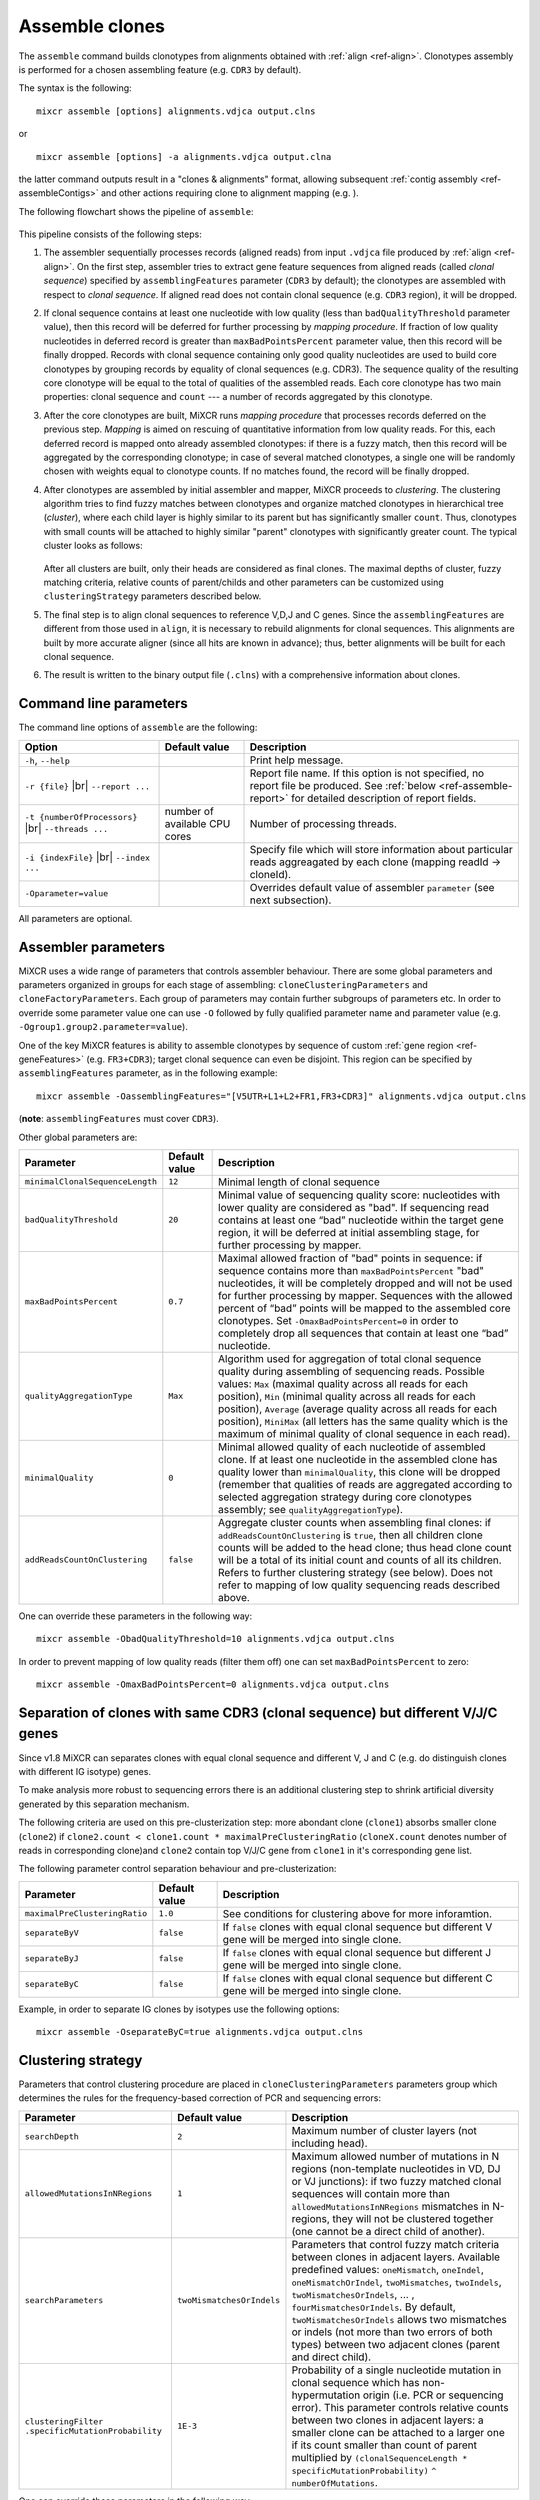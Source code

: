 .. |br| raw:: html

   <br />

.. _ref-assemble:

Assemble clones
===============

The ``assemble`` command builds clonotypes from alignments obtained with :ref:`align <ref-align>`. Clonotypes assembly is performed for a chosen assembling feature (e.g. ``CDR3`` by default).

The syntax is the following:

::

    mixcr assemble [options] alignments.vdjca output.clns

or

::

    mixcr assemble [options] -a alignments.vdjca output.clna

the latter command outputs result in a "clones & alignments" format, allowing subsequent :ref:`contig assembly <ref-assembleContigs>` and other actions requiring clone to alignment mapping (e.g. ).

The following flowchart shows the pipeline of ``assemble``:

.. figure:: _static/AssembleFlow.svg

This pipeline consists of the following steps:

1.  The assembler sequentially processes records (aligned reads) from
    input ``.vdjca`` file produced by :ref:`align <ref-align>`. On the
    first step, assembler tries to extract gene feature sequences from
    aligned reads (called *clonal sequence*) specified by
    ``assemblingFeatures`` parameter (``CDR3`` by default); the
    clonotypes are assembled with respect to *clonal sequence*. If
    aligned read does not contain clonal sequence (e.g. ``CDR3`` region),
    it will be dropped.

2.  If clonal sequence contains at least one nucleotide with low quality
    (less than ``badQualityThreshold`` parameter value), then this record
    will be deferred for further processing by *mapping procedure*. If
    fraction of low quality nucleotides in deferred record is greater than
    ``maxBadPointsPercent`` parameter value, then this record will be
    finally dropped. Records with clonal sequence containing only good
    quality nucleotides are used to build core clonotypes by grouping
    records by equality of clonal sequences (e.g. CDR3). The sequence quality
    of the resulting core clonotype will be equal to the total of qualities of the 
    assembled reads. Each core clonotype has two main properties: clonal 
    sequence and ``count`` --- a number of records aggregated by this clonotype.

3.  After the core clonotypes are built, MiXCR runs *mapping procedure*
    that processes records deferred on the previous step. *Mapping* is
    aimed on rescuing of quantitative information from low quality reads.
    For this, each deferred record is mapped onto already assembled
    clonotypes: if there is a fuzzy match, then this record will be
    aggregated by the corresponding clonotype; in case of several matched
    clonotypes, a single one will be randomly chosen with weights equal
    to clonotype counts. If no matches found, the record will be finally
    dropped.

4.  After clonotypes are assembled by initial assembler and mapper, MiXCR
    proceeds to *clustering*. The clustering algorithm tries to find
    fuzzy matches between clonotypes and organize matched clonotypes in
    hierarchical tree (*cluster*), where each child layer is highly
    similar to its parent but has significantly smaller ``count``. Thus,
    clonotypes with small counts will be attached to highly similar
    "parent" clonotypes with significantly greater count. The typical
    cluster looks as follows:

    .. figure:: _static/Cluster.svg

    After all clusters are built, only their heads are considered as
    final clones. The maximal depths of cluster, fuzzy matching criteria,
    relative counts of parent/childs and other parameters can be
    customized using ``clusteringStrategy`` parameters described below.

5.  The final step is to align clonal sequences to reference V,D,J and C
    genes. Since the ``assemblingFeatures`` are different from those used
    in ``align``, it is necessary to rebuild alignments for clonal
    sequences. This alignments are built by more accurate aligner (since
    all hits are known in advance); thus, better alignments will be built
    for each clonal sequence.

6.  The result is written to the binary output file (``.clns``) with a
    comprehensive information about clones.

Command line parameters
-----------------------

The command line options of ``assemble`` are the following:

+-------------------------------------+-------------------------------+--------------------------------------------------------------------------------+
| Option                              | Default value                 | Description                                                                    |
+=====================================+===============================+================================================================================+
| ``-h``, ``--help``                  |                               | Print help message.                                                            |
+-------------------------------------+-------------------------------+--------------------------------------------------------------------------------+
| ``-r {file}`` |br|                  |                               | Report file name. If this option is not specified, no report file be produced. |
| ``--report ...``                    |                               | See :ref:`below <ref-assemble-report>` for detailed description of report      |
|                                     |                               | fields.                                                                        |
+-------------------------------------+-------------------------------+--------------------------------------------------------------------------------+
| ``-t {numberOfProcessors}`` |br|    | number of available CPU cores | Number of processing threads.                                                  |
| ``--threads ...``                   |                               |                                                                                |
+-------------------------------------+-------------------------------+--------------------------------------------------------------------------------+
| ``-i {indexFile}`` |br|             |                               | Specify file which will store information about particular reads aggreagated   |
| ``--index ...``                     |                               | by each clone (mapping readId -> cloneId).                                     |
+-------------------------------------+-------------------------------+--------------------------------------------------------------------------------+
| ``-Oparameter=value``               |                               | Overrides default value of assembler ``parameter`` (see next subsection).      |
+-------------------------------------+-------------------------------+--------------------------------------------------------------------------------+

All parameters are optional.

Assembler parameters
--------------------

MiXCR uses a wide range of parameters that controls assembler behaviour.
There are some global parameters and parameters organized in groups for
each stage of assembling: ``cloneClusteringParameters`` and
``cloneFactoryParameters``. Each group of parameters may contain further
subgroups of parameters etc. In order to override some parameter value
one can use ``-O`` followed by fully qualified parameter name and
parameter value (e.g. ``-Ogroup1.group2.parameter=value``).

One of the key MiXCR features is ability to assemble clonotypes by
sequence of custom :ref:`gene region <ref-geneFeatures>` (e.g. ``FR3+CDR3``);
target clonal sequence can even be disjoint. This region can be
specified by ``assemblingFeatures`` parameter, as in the following
example:

::

    mixcr assemble -OassemblingFeatures="[V5UTR+L1+L2+FR1,FR3+CDR3]" alignments.vdjca output.clns

(**note**: ``assemblingFeatures`` must cover ``CDR3``).

Other global parameters are:

+---------------------------------+-----------------+------------------------------------------------------------------------------------------+
| Parameter                       | Default value   | Description                                                                              |
+=================================+=================+==========================================================================================+
| ``minimalClonalSequenceLength`` |  ``12``         | Minimal length of clonal sequence                                                        |
+---------------------------------+-----------------+------------------------------------------------------------------------------------------+
| ``badQualityThreshold``         | ``20``          | Minimal value of sequencing quality score: nucleotides with lower quality are considered |
|                                 |                 | as "bad". If sequencing read contains at least one “bad” nucleotide within the target    |
|                                 |                 | gene region, it will be deferred at initial assembling stage, for further processing     |
|                                 |                 | by mapper.                                                                               |
+---------------------------------+-----------------+------------------------------------------------------------------------------------------+
| ``maxBadPointsPercent``         | ``0.7``         | Maximal allowed fraction of "bad" points in sequence: if sequence contains more than     |
|                                 |                 | ``maxBadPointsPercent`` "bad" nucleotides, it will be completely dropped                 |
|                                 |                 | and will not be used for further processing by mapper. Sequences with the allowed        |
|                                 |                 | percent of “bad” points will be mapped to the assembled core clonotypes.                 |
|                                 |                 | Set ``-OmaxBadPointsPercent=0`` in order to completely drop all sequences that           |
|                                 |                 | contain at least one “bad” nucleotide.                                                   |
+---------------------------------+-----------------+------------------------------------------------------------------------------------------+
| ``qualityAggregationType``      |  ``Max``        | Algorithm used for aggregation of total clonal sequence quality during assembling        |
|                                 |                 | of sequencing reads. Possible values:                                                    |
|                                 |                 | ``Max`` (maximal quality across all reads for each position),                            |
|                                 |                 | ``Min`` (minimal quality across all reads for each position),                            |
|                                 |                 | ``Average`` (average quality across all reads for each position),                        |
|                                 |                 | ``MiniMax`` (all letters has the same quality which is the maximum of minimal quality of |
|                                 |                 | clonal sequence in each read).                                                           |
+---------------------------------+-----------------+------------------------------------------------------------------------------------------+
| ``minimalQuality``              |  ``0``          | Minimal allowed quality of each nucleotide of assembled clone. If at least one           |
|                                 |                 | nucleotide in the assembled clone has quality lower than ``minimalQuality``, this clone  |
|                                 |                 | will be dropped (remember that qualities of reads are aggregated according to selected   |
|                                 |                 | aggregation strategy during core clonotypes assembly; see ``qualityAggregationType``).   |
+---------------------------------+-----------------+------------------------------------------------------------------------------------------+
| ``addReadsCountOnClustering``   | ``false``       | Aggregate cluster counts when assembling final clones: if ``addReadsCountOnClustering``  |
|                                 |                 | is ``true``, then all children clone counts will be added to the head clone; thus head   |
|                                 |                 | clone count will be a total of its initial count and counts of all its children.         |
|                                 |                 | Refers to further clustering strategy (see below). Does not refer to mapping of low      |
|                                 |                 | quality sequencing reads described above.                                                |
+---------------------------------+-----------------+------------------------------------------------------------------------------------------+




One can override these parameters in the following way:

::

    mixcr assemble -ObadQualityThreshold=10 alignments.vdjca output.clns

In order to prevent mapping of low quality reads (filter them off) one
can set ``maxBadPointsPercent`` to zero:

::

    mixcr assemble -OmaxBadPointsPercent=0 alignments.vdjca output.clns

Separation of clones with same CDR3 (clonal sequence) but different V/J/C genes
-------------------------------------------------------------------------------

Since v1.8 MiXCR can separates clones with equal clonal sequence and different V, J and C (e.g. do distinguish clones with different IG isotype) genes.

To make analysis more robust to sequencing errors there is an additional clustering step to shrink
artificial diversity generated by this separation mechanism.

The following criteria are used on this pre-clusterization step: more abondant clone (``clone1``) absorbs
smaller clone (``clone2``) if ``clone2.count < clone1.count * maximalPreClusteringRatio`` (``cloneX.count``
denotes number of reads in corresponding clone)and ``clone2`` contain top V/J/C gene from ``clone1`` in
it's corresponding gene list.

The following parameter control separation behaviour and pre-clusterization:

+---------------------------------------+---------------------------+------------------------------------------------------------+
| Parameter                             | Default value             | Description                                                |
+=======================================+===========================+============================================================+
| ``maximalPreClusteringRatio``         | ``1.0``                   | See conditions for clustering above for more inforamtion.  |
+---------------------------------------+---------------------------+------------------------------------------------------------+
| ``separateByV``                       | ``false``                 | If ``false`` clones with equal clonal sequence but         |
|                                       |                           | different V gene will be merged into single clone.         |
+---------------------------------------+---------------------------+------------------------------------------------------------+
| ``separateByJ``                       | ``false``                 | If ``false`` clones with equal clonal sequence but         |
|                                       |                           | different J gene will be merged into single clone.         |
+---------------------------------------+---------------------------+------------------------------------------------------------+
| ``separateByC``                       | ``false``                 | If ``false`` clones with equal clonal sequence but         |
|                                       |                           | different C gene will be merged into single clone.         |
+---------------------------------------+---------------------------+------------------------------------------------------------+

Example, in order to separate IG clones by isotypes use the following options:

::

    mixcr assemble -OseparateByC=true alignments.vdjca output.clns



Clustering strategy
--------------------

Parameters that control clustering procedure are placed in
``cloneClusteringParameters`` parameters group which determines the rules for the frequency-based correction of PCR and sequencing errors:

+---------------------------------------+---------------------------+------------------------------------------------------------+
| Parameter                             | Default value             | Description                                                |
+=======================================+===========================+============================================================+
| ``searchDepth``                       | ``2``                     | Maximum number of cluster layers (not including head).     |
+---------------------------------------+---------------------------+------------------------------------------------------------+
| ``allowedMutationsInNRegions``        | ``1``                     | Maximum allowed number of mutations in N regions           |
|                                       |                           | (non-template nucleotides in VD, DJ or VJ junctions): if   |
|                                       |                           | two fuzzy matched clonal sequences will contain more than  |
|                                       |                           | ``allowedMutationsInNRegions`` mismatches in N-regions,    |
|                                       |                           | they will not be clustered together (one cannot be a       |
|                                       |                           | direct child of another).                                  |
+---------------------------------------+---------------------------+------------------------------------------------------------+
| ``searchParameters``                  | ``twoMismatchesOrIndels`` | Parameters that control fuzzy match criteria between       |
|                                       |                           | clones in adjacent layers. Available predefined values:    |
|                                       |                           | ``oneMismatch``, ``oneIndel``, ``oneMismatchOrIndel``,     |
|                                       |                           | ``twoMismatches``, ``twoIndels``,                          |
|                                       |                           | ``twoMismatchesOrIndels``, ... ,                           |
|                                       |                           | ``fourMismatchesOrIndels``. By default,                    |
|                                       |                           | ``twoMismatchesOrIndels`` allows two mismatches or indels  |
|                                       |                           | (not more than two errors of both types) between two       |
|                                       |                           | adjacent clones (parent and direct child).                 |
+---------------------------------------+---------------------------+------------------------------------------------------------+
| ``clusteringFilter``                  | ``1E-3``                  | Probability of a single nucleotide mutation in clonal      |
| ``.specificMutationProbability``      |                           | sequence which has non-hypermutation origin (i.e. PCR or   |
|                                       |                           | sequencing error). This parameter controls relative counts |
|                                       |                           | between two clones in adjacent layers: a smaller clone can |
|                                       |                           | be attached to a larger one if its count smaller than      |
|                                       |                           | count of parent multiplied by                              |
|                                       |                           | ``(clonalSequenceLength * specificMutationProbability)``   |
|                                       |                           | ``^ numberOfMutations``.                                   |
+---------------------------------------+---------------------------+------------------------------------------------------------+

One can override these parameters in the following way:

::

    mixcr assemble -OcloneClusteringParameters.searchParameters=oneMismatchOrIndel alignments.vdjca output.clns

In order to turn off clustering one should use the following parameters:

::

    mixcr assemble -OcloneClusteringParameters=null alignments.vdjca output.clns

.. Clone factory parameters
.. ------------------------

.. Parameters which control final alignment of clonal sequences are placed in ``cloneFactoryParameters`` group. These parameters includes separate groups for V, D, J and C aligners: ``vParameters``, ``dParameters``, ``jParameters`` and ``cParameters``. The D aligner is the same as used in ``align`` and thus all its parameters and their default values are the same as described for :ref:`D aligner in align <ref-dAlignerParameters>`. One can override these parameters in the following way:

.. 

..     mixcr assemble -OcloneFactoryParameters.dParameters.absoluteMinScore=10 alignments.vdjca output.clns

.. 

..     mixcr assemble -OcloneFactoryParameters.dParameters.scoring.gapOpenPenalty=-10 alignments.vdjca output.clns

.. The aligners used to build alignments with V, J and C genes are different from those used by ``align``.

.. The scoring parameters are placed in group ``alignmentParameters.scoring``:

.. +-------------------------+----------------------------------------+--------------------------------------------------------------------+
.. | Parameter               | Default value (same for V, J, C)       | Description                                                        |
.. +=========================+========================================+====================================================================+
.. | ``subsMatrix``          | ``simple(match = 5,``                  | Substitution matrix. Available types:                              |
.. |                         |  ``mismatch = -9)``                    |                                                                    |
.. |                         |                                        |  - ``simple`` --- a matrix with diagonal elements equal to         |
.. |                         |                                        |    ``match`` and other elements equal to ``mismatch``              |
.. |                         |                                        |  - ``raw`` --- a complete set of 16 matrix elements should be      |
.. |                         |                                        |    specified; for  example:                                        |
.. |                         |                                        |    ``raw(5,-9,-9,-9,-9,5,-9,-9,-9,-9,5,-9,-9,-9,-9,5)``            |
.. |                         |                                        |     (*equivalent to the default value*)                            |
.. +-------------------------+----------------------------------------+--------------------------------------------------------------------+
.. | ``gapPenalty``          | ``-12``                                | Penalty for gap.                                                   |
.. +-------------------------+----------------------------------------+--------------------------------------------------------------------+

.. One can override these parameters in the following way

.. 

..     mixcr assemble -OcloneFactoryParameters.vParameters.alignmentParameters.scoring.gapPenalty=-5 \
..                    alignments.vdjca output.clns

.. _ref-assemble-report:

Report
------

Summary of assemble procedure can be exported with ``-r``/``--report`` option. Report is appended to the end of the file if it already exist, the same file name can be used in several analysis runs.

Report contains the following lines:

.. list-table::
    :widths: 5 10
    :header-rows: 1

    * - Report line
      - Description

    * - Final clonotype count
      - Number of clonotypes after all error correction steps

    * - Average number of reads per clonotype
      -

    * - Reads used in clonotypes, percent of total
      - Sum of all clonotype abundances. Percent is calculated from the initial number of reads processed on the ``align`` step.

    * - Reads used in clonotypes before clustering, percent of total
      - The same as above, but before clustering step. If ``-OaddReadsCountOnClustering=true`` this value should be the same as "Reads used in clonotypes". Percent is calculated from the initial number of reads processed on the ``align`` step.

    * - Number of reads used as a core, percent of used
      - Number of reads with clonal sequence (e.g. CDR3) having all positions quality scores above ``-ObadQualityThreshold``. Those reads were used to form core clonotypes. All clonal sequences present in the output files derive from at least one such sequencing read. Percent of "Reads used in clonotypes".

    * - Mapped low quality reads, percent of used
      - Number of reads mapped during low quality reads mapping. See above for details. Percent of "Reads used in clonotypes".

    * - Reads clustered in PCR error correction, percent of used
      - Number of reads in clonotypes that were clustered during clustering step.

    * - Reads pre-clustered due to the similar VJC-lists, percent of used
      - Reads in clonotypes with the same clonal sequence, that were merged into more reliable clonotypes during clonotype splitting by V/J/C genes. This value will be zero if all ``-OseparateByV``/``...J``/``...C`` options are ``false``. See also "Clonotypes pre-clustered due to the similar VJC-lists".

    * - Reads dropped due to the lack of a clone sequence
      - Reads where MiXCR failed to extract clonal sequence. Each read should fully cover clonal sequence (specified by ``-OassemblingFeatures`` option). If some part of the clonal sequence is absent, read is discarded. Percent is calculated from the initial number of reads processed on the ``align`` step.

    * - Reads dropped due to low quality
      - Reads having too many positions with low quality score. Percent is calculated from the initial number of reads processed on the ``align`` step.

    * - Reads dropped due to failed mapping
      - Reads with at least one low quality score position in the clonal sequence, that were not mapped to any clonotype during mapping step. Percent is calculated from the initial number of reads processed on the ``align`` step.

    * - Reads dropped with low quality clones
      - Number of reads in clonotypes having at least one position with aggregated quality score less than ``-OminimalQuality``. Such clonotypes are dropped on the very final step of clonotype assembly. See also "Clonotypes dropped as low quality".

    * - Clonotypes eliminated by PCR error correction
      - Number of clonotypes eliminated on the clustering step

    * - Clonotypes dropped as low quality
      - Number of clonotypes having at least one position with aggregated quality score less than ``-OminimalQuality``. Such clonotypes are dropped on the very final step of clonotype assembly. See also "Reads dropped with low quality clones".

    * - Clonotypes pre-clustered due to the similar VJC-lists
      - Number of clonotypes with the same clonal sequence, that were merged into more reliable clonotypes during clonotype splitting by V/J/C genes. This value will be zero if all ``-OseparateByV``/``...J``/``...C`` options are ``false``. See also "Reads pre-clustered due to the similar VJC-lists".